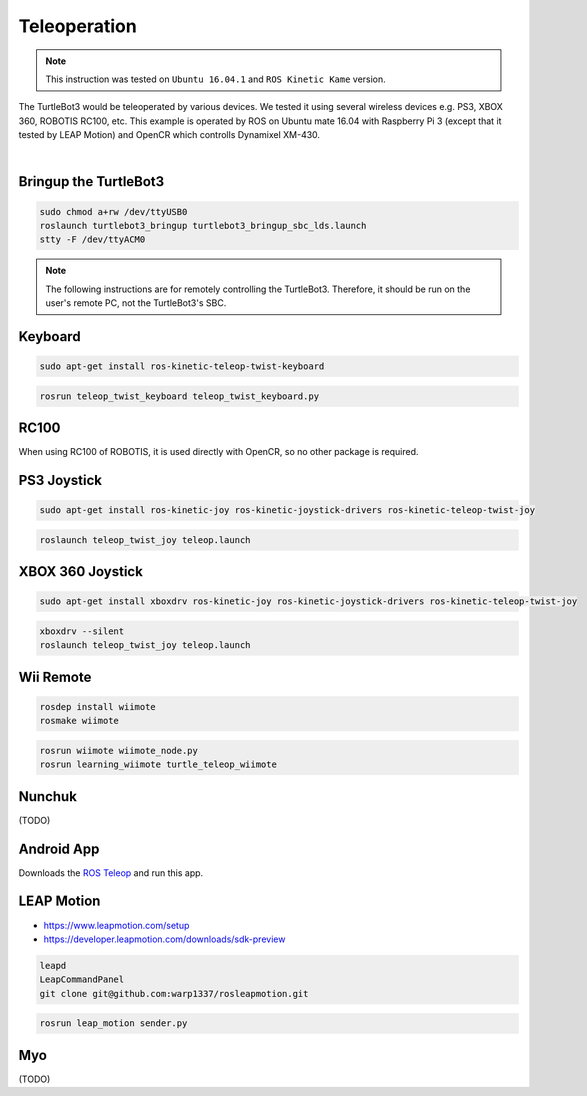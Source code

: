 Teleoperation
=============

.. NOTE:: This instruction was tested on ``Ubuntu 16.04.1`` and ``ROS Kinetic Kame`` version.

The TurtleBot3 would be teleoperated by various devices. We tested it using several wireless devices e.g. PS3, XBOX 360, ROBOTIS RC100, etc. This example is operated by ROS on Ubuntu mate 16.04 with Raspberry Pi 3 (except that it tested by LEAP Motion) and OpenCR which controlls Dynamixel XM-430.

.. raw:: html

  <iframe width="640" height="360" src="https://www.youtube.com/embed/Z4s18hlazb4" frameborder="0" allowfullscreen></iframe>

|

Bringup the TurtleBot3
----------------------

.. code-block:: bash

  sudo chmod a+rw /dev/ttyUSB0
  roslaunch turtlebot3_bringup turtlebot3_bringup_sbc_lds.launch
  stty -F /dev/ttyACM0

.. NOTE:: The following instructions are for remotely controlling the TurtleBot3. Therefore, it should be run on the user's remote PC, not the TurtleBot3's SBC.

Keyboard
--------

.. code-block:: bash

  sudo apt-get install ros-kinetic-teleop-twist-keyboard

.. code-block:: bash

  rosrun teleop_twist_keyboard teleop_twist_keyboard.py

RC100
-----

When using RC100 of ROBOTIS, it is used directly with OpenCR, so no other package is required.

PS3 Joystick
------------

.. code-block:: bash

  sudo apt-get install ros-kinetic-joy ros-kinetic-joystick-drivers ros-kinetic-teleop-twist-joy

.. code-block:: bash

  roslaunch teleop_twist_joy teleop.launch

XBOX 360 Joystick
-----------------

.. code-block:: bash

  sudo apt-get install xboxdrv ros-kinetic-joy ros-kinetic-joystick-drivers ros-kinetic-teleop-twist-joy

.. code-block:: bash

  xboxdrv --silent
  roslaunch teleop_twist_joy teleop.launch

Wii Remote
----------

.. code-block:: bash

  rosdep install wiimote
  rosmake wiimote

.. code-block:: bash

  rosrun wiimote wiimote_node.py
  rosrun learning_wiimote turtle_teleop_wiimote

Nunchuk
-------

(TODO)

Android App
-----------

Downloads the `ROS Teleop`_ and run this app.


LEAP Motion
-----------

- https://www.leapmotion.com/setup
- https://developer.leapmotion.com/downloads/sdk-preview

.. code-block:: bash

  leapd
  LeapCommandPanel
  git clone git@github.com:warp1337/rosleapmotion.git

.. code-block:: bash

  rosrun leap_motion sender.py

Myo
---

(TODO)

.. _ROS Teleop: https://play.google.com/store/apps/details?id=com.github.rosjava.android_apps.teleop.indigo
